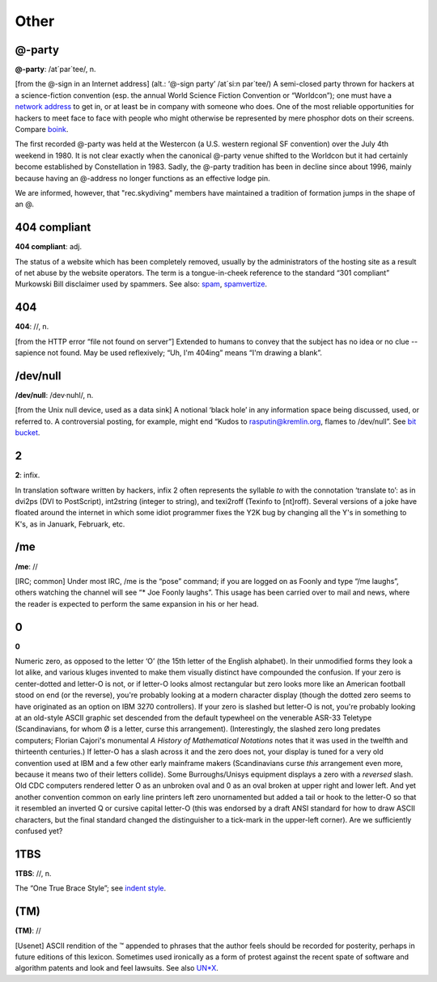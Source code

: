 ==============
Other
==============

@-party
==========



**@-party**: /at´par\`tee/, n.

[from the @-sign in an Internet address] (alt.: ‘@-sign party’ /at´si:n
par\`tee/) A semi-closed party thrown for hackers at a science-fiction
convention (esp. the annual World Science Fiction Convention or
“Worldcon”); one must have a `network
address <./N.html#network-address>`__ to get in, or at least be in
company with someone who does. One of the most reliable opportunities
for hackers to meet face to face with people who might otherwise be
represented by mere phosphor dots on their screens. Compare
`boink <./B.html#boink>`__.

The first recorded @-party was held at the Westercon (a U.S. western
regional SF convention) over the July 4th weekend in 1980. It is not
clear exactly when the canonical @-party venue shifted to the Worldcon
but it had certainly become established by Constellation in 1983. Sadly,
the @-party tradition has been in decline since about 1996, mainly
because having an @-address no longer functions as an effective lodge
pin.

We are informed, however, that "rec.skydiving" members have maintained
a tradition of formation jumps in the shape of an @.


404 compliant
==============



**404 compliant**: adj.

The status of a website which has been completely removed, usually by
the administrators of the hosting site as a result of net abuse by the
website operators. The term is a tongue-in-cheek reference to the
standard “301 compliant” Murkowski Bill disclaimer used by spammers. See
also: `spam <./S.html#spam>`__,
`spamvertize <./S.html#spamvertize>`__.


404
======

**404**: //, n.

[from the HTTP error “file not found on server”] Extended to humans to
convey that the subject has no idea or no clue -- sapience not found.
May be used reflexively; “Uh, I'm 404ing” means “I'm drawing a blank”.



/dev/null
===========



**/dev/null**: /dev·nuhl/, n.

[from the Unix null device, used as a data sink] A notional ‘black hole’
in any information space being discussed, used, or referred to. A
controversial posting, for example, might end “Kudos to
rasputin@kremlin.org, flames to /dev/null”. See `bit
bucket <./B.html#bit-bucket>`__.



2
==========




**2**: infix.


In translation software written by hackers, infix 2 often represents the
syllable *to* with the connotation ‘translate to’: as in dvi2ps (DVI to
PostScript), int2string (integer to string), and texi2roff (Texinfo to
[nt]roff). Several versions of a joke have floated around the internet
in which some idiot programmer fixes the Y2K bug by changing all the Y's
in something to K's, as in Januark, Februark, etc.



/me
=====


**/me**: //

[IRC; common] Under most IRC, /me is the “pose” command; if you are
logged on as Foonly and type “/me laughs”, others watching the channel
will see “\* Joe Foonly laughs”. This usage has been carried over to
mail and news, where the reader is expected to perform the same
expansion in his or her head.



0
=========



**0**

Numeric zero, as opposed to the letter ‘O’ (the 15th letter of the
English alphabet). In their unmodified forms they look a lot alike, and
various kluges invented to make them visually distinct have compounded
the confusion. If your zero is center-dotted and letter-O is not, or if
letter-O looks almost rectangular but zero looks more like an American
football stood on end (or the reverse), you're probably looking at a
modern character display (though the dotted zero seems to have
originated as an option on IBM 3270 controllers). If your zero is
slashed but letter-O is not, you're probably looking at an old-style
ASCII graphic set descended from the default typewheel on the venerable
ASR-33 Teletype (Scandinavians, for whom Ø is a letter, curse this
arrangement). (Interestingly, the slashed zero long predates computers;
Florian Cajori's monumental *A History of Mathematical Notations* notes
that it was used in the twelfth and thirteenth centuries.) If letter-O
has a slash across it and the zero does not, your display is tuned for a
very old convention used at IBM and a few other early mainframe makers
(Scandinavians curse *this* arrangement even more, because it means two
of their letters collide). Some Burroughs/Unisys equipment displays a
zero with a *reversed* slash. Old CDC computers rendered letter O as an
unbroken oval and 0 as an oval broken at upper right and lower left. And
yet another convention common on early line printers left zero
unornamented but added a tail or hook to the letter-O so that it
resembled an inverted Q or cursive capital letter-O (this was endorsed
by a draft ANSI standard for how to draw ASCII characters, but the final
standard changed the distinguisher to a tick-mark in the upper-left
corner). Are we sufficiently confused yet?



1TBS
======



**1TBS**: //, n.

The “One True Brace Style”; see `indent
style <./I.html#indent-style>`__.


(TM)
========


**(TM)**: //

[Usenet] ASCII rendition of the ™ appended to phrases that the author
feels should be recorded for posterity, perhaps in future editions of
this lexicon. Sometimes used ironically as a form of protest against the
recent spate of software and algorithm patents and look and feel
lawsuits. See also `UN\*X <./U.html#UN-asterisk-X>`__.

